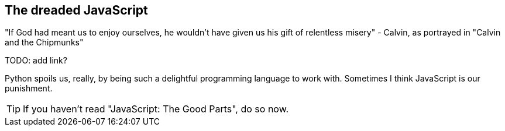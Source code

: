 The dreaded JavaScript
----------------------

"If God had meant us to enjoy ourselves, he wouldn't have given us his gift of
relentless misery" - Calvin, as portrayed in "Calvin and the Chipmunks"

TODO: add link?

Python spoils us, really, by being such a delightful programming language to 
work with.  Sometimes I think JavaScript is our punishment.

TIP: If you haven't read "JavaScript: The Good Parts", do so now.

